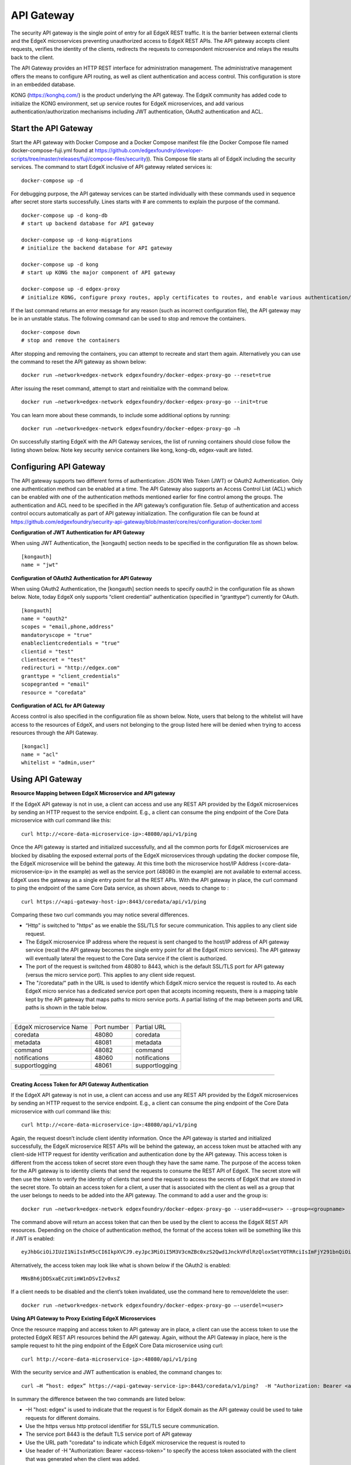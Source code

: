 ###################
API Gateway
###################

The security API gateway is the single point of entry for all EdgeX REST traffic. It is the barrier between external clients and the EdgeX microservices preventing unauthorized access to EdgeX REST APIs. The API gateway accepts client requests, verifies the identity of the clients, redirects the requests to correspondent microservice and relays the results back to the client. 

The API Gateway provides an HTTP REST interface for administration management. The administrative management offers the means to configure API routing, as well as client authentication and access control.  This configuration is store in an embedded database. 

KONG (https://konghq.com/) is the product underlying the API gateway.  The EdgeX community has added code to initialize the KONG environment, set up service routes for EdgeX microservices, and add various authentication/authorization mechanisms including JWT authentication, OAuth2 authentication and ACL.


======================
Start the API Gateway
======================

Start the API gateway with Docker Compose and a Docker Compose manifest file (the Docker Compose file named docker-compose-fuji.yml found at https://github.com/edgexfoundry/developer-scripts/tree/master/releases/fuji/compose-files/security)).  This Compose file starts all of EdgeX including the security services. The command to start EdgeX inclusive of API gateway related services is:
::

    docker-compose up -d

For debugging purpose, the API gateway services can be started individually with these commands used in sequence after secret store starts successfully. Lines starts with # are comments to explain the purpose of the command.
::

    docker-compose up -d kong-db
    # start up backend database for API gateway

    docker-compose up -d kong-migrations
    # initialize the backend database for API gateway

    docker-compose up -d kong
    # start up KONG the major component of API gateway

    docker-compose up -d edgex-proxy
    # initialize KONG, configure proxy routes, apply certificates to routes, and enable various authentication/ACL features. 


If the last command returns an error message for any reason (such as incorrect configuration file), the API gateway may be in an unstable status. The following command can be used to stop and remove the containers. 
::

    docker-compose down
    # stop and remove the containers

After stopping and removing the containers, you can attempt to recreate and start them again. Alternatively you can use the command to reset the API gateway as shown below:
::

    docker run –network=edgex-network edgexfoundry/docker-edgex-proxy-go --reset=true 

After issuing the reset command, attempt to start and reinitialize with the command below.
::

    docker run –network=edgex-network edgexfoundry/docker-edgex-proxy-go --init=true 

You can learn more about these commands, to include some additional options by running: 
::

    docker run –network=edgex-network edgexfoundry/docker-edgex-proxy-go –h 

On successfully starting EdgeX with the API Gateway services, the list of running containers should close follow the listing shown below.  Note key security service containers like kong, kong-db, edgex-vault are listed. 

.. image:: Running.Security.png


========================
Configuring API Gateway
========================

The API gateway supports two different forms of authentication: JSON Web Token (JWT) or OAuth2 Authentication. Only one authentication method can be enabled at a time. The API Gateway also supports an Access Control List (ACL) which can be enabled with one of the authentication methods mentioned earlier for fine control among the groups. The authentication and ACL need to be specified in the API gateway’s configuration file.  Setup of authentication and access control occurs automatically as part of API gateway initialization. The configuration file can be found at https://github.com/edgexfoundry/security-api-gateway/blob/master/core/res/configuration-docker.toml


**Configuration of JWT Authentication for API Gateway**

When using JWT Authentication, the [kongauth] section needs to be specified in the configuration file as shown below.
::

    [kongauth]
    name = "jwt"


**Configuration of OAuth2 Authentication for API Gateway**

When using OAuth2 Authentication, the [kongauth] section needs to specify oauth2 in the configuration file as shown below. Note, today EdgeX only supports “client credential” authentication (specified in “granttype”) currently for OAuth. 

::

    [kongauth]
    name = "oauth2"
    scopes = "email,phone,address"
    mandatoryscope = "true"
    enableclientcredentials = "true"
    clientid = "test"
    clientsecret = "test"
    redirecturi = "http://edgex.com"
    granttype = "client_credentials"
    scopegranted = "email"
    resource = "coredata"
    

**Configuration of ACL for API Gateway**

Access control is also specified in the configuration file as shown below.  Note, users that belong to the whitelist will have access to the resources of EdgeX, and users not belonging to the group listed here will be denied when trying to access resources through the API Gateway.
::

    [kongacl]
    name = "acl"
    whitelist = "admin,user"
    

======================
Using API Gateway
======================

**Resource Mapping between EdgeX Microservice and API gateway**


If the EdgeX API gateway is not in use, a client can access and use any REST API provided by the EdgeX microservices by sending an HTTP request to the service endpoint. E.g., a client can consume the ping endpoint of the Core Data microservice with curl command like this:
::

    curl http://<core-data-microservice-ip>:48080/api/v1/ping

Once the API gateway is started and initialized successfully, and all the common ports for EdgeX microservices are blocked by disabling the exposed external ports of the EdgeX microservices through updating the docker compose file, the EdgeX microservice will be behind the gateway.  At this time both the microservice host/IP Address (<core-data-microservice-ip> in the example) as well as the service port (48080 in the example) are not available to external access. EdgeX uses the gateway as a single entry point for all the REST APIs. With the API gateway in place, the  curl command to ping the endpoint of the same Core Data service, as shown above, needs to change to : 
::

    curl https://<api-gateway-host-ip>:8443/coredata/api/v1/ping

Comparing these two curl commands you may notice several differences.

*	“Http” is switched to "https" as we enable the SSL/TLS for secure communication.  This applies to any client side request.
*	The EdgeX microservice IP address where the request is sent changed to the host/IP address of API gateway service (recall the API gateway becomes the single entry point for all the EdgeX micro services). The API gateway will eventually lateral the request to the Core Data service if the client is authorized.  
*	The port of the request is switched from 48080 to 8443, which is the default SSL/TLS port for API gateway (versus the micro service port). This applies to any client side request. 
*	The "/coredata/" path in the URL is used to identify which EdgeX micro service the request is routed to.  As each EdgeX micro service has a dedicated service port open that accepts incoming requests, there is a mapping table kept by the API gateway that maps paths to micro service ports.   A partial listing of the map between ports and URL paths is shown in the table below.


````

+-------------------------+-------------+----------------+
| EdgeX microservice Name | Port number | Partial URL    |
+-------------------------+-------------+----------------+
| coredata                | 48080       | coredata       |
+-------------------------+-------------+----------------+
| metadata                | 48081       | metadata       |
+-------------------------+-------------+----------------+
| command                 | 48082       | command        |
+-------------------------+-------------+----------------+
| notifications           | 48060       | notifications  |
+-------------------------+-------------+----------------+
| supportlogging          | 48061       | supportlogging |
+-------------------------+-------------+----------------+

````

**Creating Access Token for API Gateway Authentication**


If the EdgeX API gateway is not in use, a client can access and use any REST API provided by the EdgeX microservices by sending an HTTP request to the service endpoint. E.g., a client can consume the ping endpoint of the Core Data microservice with curl command like this:
::

    curl http://<core-data-microservice-ip>:48080/api/v1/ping

Again, the request doesn’t include client identity information. Once the API gateway is started and initialized successfully, the EdgeX microservice REST APIs will be behind the gateway, an access token must  be attached with any client-side HTTP request for identity verification and authentication done by the API gateway. This access token is different from the access token of secret store even though they have the same name. The purpose of the access token for the API gateway is to identity clients that send the requests to consume the REST API of EdgeX. The secret store will then use the token to verify the identity of clients that send the request to access the secrets of EdgeX that are stored in the secret store.
To obtain an access token for a client, a user that is associated with the client as well as a group that the user belongs to needs to be added into the API gateway. The command to add a user and the group is: 
::

    docker run –network=edgex-network edgexfoundry/docker-edgex-proxy-go --useradd=<user> --group=<groupname> 

The command above will return an access token that can then be used by the client to access the EdgeX REST API resources. Depending on the choice of authentication method, the format of the access token will be something like this if JWT is enabled: 
::
        
 eyJhbGciOiJIUzI1NiIsInR5cCI6IkpXVCJ9.eyJpc3MiOiI5M3V3cmZBc0xzS2Qwd1JnckVFdlRzQloxSmtYOTRRciIsImFjY291bnQiOiJhZG1pbmlzdHJhdG9yIn0.em8ffitqrd59_DeYKfQkTZGtUA1T99NikETwtedOgHQ

Alternatively, the access token may look like what is shown below if the OAuth2 is enabled:
::

    MNsBh6jDDSxaECzUtimW1nDSvI2v0xsZ

If a client needs to be disabled and the client’s token invalidated, use the command here to remove/delete the user: 
::

    docker run –network=edgex-network edgexfoundry/docker-edgex-proxy-go –-userdel=<user>


**Using API Gateway to Proxy Existing EdgeX Microservices**


Once the resource mapping and access token to API gateway are in place, a client can use the access token to use the protected EdgeX REST API resources behind the API gateway.
Again, without the API Gateway in place, here is the sample request to hit the ping endpoint of the EdgeX Core Data microservice using curl: 
::

    curl http://<core-data-microservice-ip>:48080/api/v1/ping

With the security service and JWT authentication is enabled, the command changes to:
::

    curl –H “host: edgex” https://<api-gateway-service-ip>:8443/coredata/v1/ping?  -H "Authorization: Bearer <access-token>”

In summary the difference between the two commands are listed below:

*	–H "host: edgex" is used to indicate that the request is for EdgeX domain as the API gateway could be used to take requests for different domains. 
*	Use the https versus http protocol identifier for SSL/TLS secure communication.
*	The service port 8443 is the default TLS service port of API gateway
*	Use the URL path "coredata" to indicate which EdgeX microservice the request is routed to
*	Use header of -H "Authorization: Bearer <access-token>" to specify the access token associated with the client that was generated when the client was added.  

The format for OAuth2 authentication is similar. For OAuth2 use the bearer token from OAuth2 authentication instead of the JWT token.  Here is an example of the curl command using OAuth2:
::

    curl –H "host: edgex" https://<api-gateway-service-ip>:8443/coredata/v1/ping -H "Authorization:bearer <access-token>"

